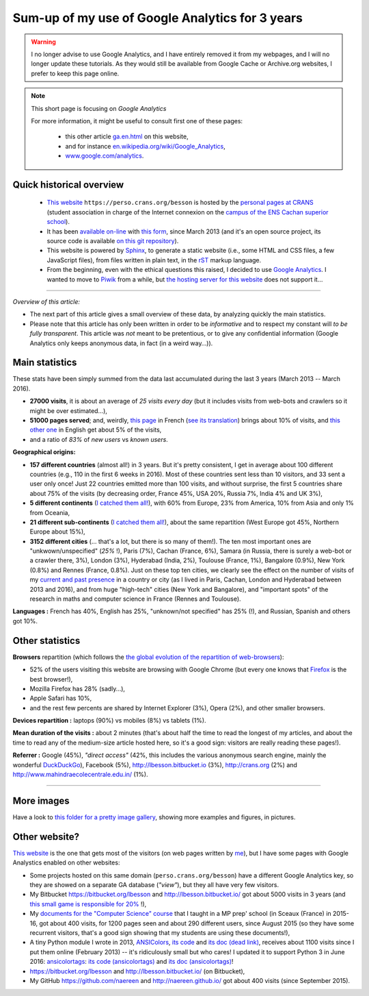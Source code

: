 .. meta::
   :description lang=en: Sum-up of my use of Google Analytics for 3 years
   :description lang=fr: Résumé de trois ans d'utilisation de Google Analytics

##################################################
 Sum-up of my use of Google Analytics for 3 years
##################################################

.. warning:: I no longer advise to use Google Analytics, and I have entirely removed it from my webpages, and I will no longer update these tutorials. As they would still be available from Google Cache or Archive.org websites, I prefer to keep this page online.

.. note:: This short page is focusing on *Google Analytics*

   For more information, it might be useful to consult first one of these pages:

    * this other article `<ga.en.html>`_ on this website,
    * and for instance `en.wikipedia.org/wiki/Google_Analytics <https://en.wikipedia.org/wiki/Google_Analytics>`_,
    * `www.google.com/analytics <https://www.google.com/analytics/>`_.

Quick historical overview
-------------------------
 - `This website <index.html>`_ ``https://perso.crans.org/besson`` is hosted by the `personal pages at CRANS <http://www.crans.org/PagesPerso>`_ (student association in charge of the Internet connexion on the `campus of the ENS Cachan superior school <http://www.ens-cachan.fr/version-anglaise/campus/>`_).
 - It has been `available on-line <http://isup.me/perso.crans.org/besson/>`_ with `this form <https://developers.google.com/speed/pagespeed/insights/?url=http%3A%2F%2Fperso.crans.org%2Fbesson>`_, since March 2013 (and it's an open source project, its source code is available `on this git repository <https://bitbucket.org/lbesson/web-sphinx/>`_).
 - This website is powered by `Sphinx <http://www.sphinx-doc.org/>`_, to generate a static website (i.e., some HTML and CSS files, a few JavaScript files), from files written in plain text, in the `rST <demo.html>`_ markup language.
 - From the beginning, even with the ethical questions this raised, I decided to use `Google Analytics <https://www.google.com/analytics/>`_. I wanted to move to `Piwik <https://piwik.org/>`_ from a while, but `the hosting server for this website <https://www.crans.org/VieCrans/TousLesServices#Zamok>`_ does not support it…


.. raw:: html

   And so, from the last <abbr class="timeago" title="2013-03-22T03:00:43Z">22 Mars 2013</abbr>
   this website hosts pages and got visitors on a daily basis, and I have a partial access to a few statistics on these visits (cf. <a href="https://bitbucket.org/lbesson/web-sphinx/commits/b3a0205a3f2fe288f91e9bceb9f1ac6f6335bce3">the first commit</a>).

------------------------------------------------------------------------------

*Overview of this article:*

- The next part of this article gives a small overview of these data, by analyzing quickly the main statistics.
- Please note that this article has only been written in order to be *informative* and to respect my constant will *to be fully transparent*. This article was *not* meant to be pretentious, or to give any confidential information (Google Analytics only keeps anonymous data, in fact (in a weird way…)).

Main statistics
---------------
These stats have been simply summed from the data last accumulated during the last 3 years (March 2013 -- March 2016).

- **27000 visits**, it is about an average of *25 visits every day* (but it includes visits from web-bots and crawlers so it might be over estimated…),
- **51000 pages served**; and, weirdly, `this page <sublime-text.fr.html>`_ in French (`see its translation <sublime-text.en.html>`_) brings about 10% of visits, and `this other one <beacon.en.html>`_ in English get about 5% of the visits,
- and a ratio of *83%* of *new users* vs *known users*.


**Geographical origins:**

- **157 different countries** (almost all!) in 3 years. But it's pretty consistent, I get in average about 100 different countries (e.g., 110 in the first 6 weeks in 2016). Most of these countries sent less than 10 visitors, and 33 sent a user only once! Just 22 countries emitted more than 100 visits, and without surprise, the first 5 countries share about 75% of the visits (by decreasing order, France 45%, USA 20%, Russia 7%, India 4% and UK 3%),
- **5 different continents** (`I catched them all! <http://bulbapedia.bulbagarden.net/wiki/Gotta_catch_%27em_all>`_), with 60% from Europe, 23% from America, 10% from Asia and only 1% from Oceania,
- **21 different sub-continents** (`I catched them all! <http://bulbapedia.bulbagarden.net/wiki/Gotta_catch_%27em_all>`_), about the same repartition (West Europe got 45%, Northern Europe about 15%),
- **3152 different cities** (… that's a lot, but there is so many of them!). The ten most important ones are "unkwown/unspecified" (*25%* !), Paris (7%), Cachan (France, 6%), Samara (in Russia, there is surely a web-bot or a crawler there, 3%), London (3%), Hyderabad (India, 2%), Toulouse (France, 1%), Bangalore (0.9%), New York (0.8%) and Rennes (France, 0.8%). Just on these top ten cities, we clearly see the effect on the number of visits of my `current and past presence <cv.fr.pdf>`_ in a country or city (as I lived in Paris, Cachan, London and Hyderabad between 2013 and 2016), and from huge "high-tech" cities (New York and Bangalore), and "important spots" of the research in maths and computer science in France (Rennes and Toulouse).


**Languages :** French has 40%, English has 25%, "unknown/not specified" has 25% (!), and Russian, Spanish and others got 10%.

Other statistics
----------------
**Browsers** repartition (which follows the `the global evolution of the repartition of web-browsers <https://en.wikipedia.org/wiki/Usage_share_of_web_browsers>`_):

- 52% of the users visiting this website are browsing with Google Chrome (but every one knows that `Firefox <firefox-extensions.en.html>`_ is the best browser!),
- Mozilla Firefox has 28% (sadly…),
- Apple Safari has 10%,
- and the rest few percents are shared by Internet Explorer (3%), Opera (2%), and other smaller browsers.


**Devices repartition :** laptops (90%) vs mobiles (8%) vs tablets (1%).


**Mean duration of the visits :** about 2 minutes (that's about half the time to read the longest of my articles, and about the time to read any of the medium-size article hosted here, so it's a good sign: visitors are really reading these pages!).


**Referrer :** Google (45%), *"direct access"* (42%, this includes the various anonymous search engine, mainly the wonderful `DuckDuckGo <https://duckduckgo.com/>`_), Facebook (5%), `<http://lbesson.bitbucket.io>`_ (3%), `<http://crans.org>`_ (2%) and `<http://www.mahindraecolecentrale.edu.in/>`_ (1%).

------------------------------------------------------------------------------

More images
-----------
Have a look to `this folder for a pretty image gallery <_images/stats-google-analytics/>`_,
showing more examples and figures, in pictures.

Other website?
--------------
`This website <index.html>`_ is the one that gets most of the visitors (on web pages written by `me <cv.en.pdf>`_), but I have some pages with Google Analystics enabled on other websites:

- Some projects hosted on this same domain (``perso.crans.org/besson``) have a different Google Analytics key, so they are showed on a separate GA database (*"view"*), but they all have very few visitors.
- My Bitbucket `<https://bitbucket.org/lbesson>`_ and `<http://lbesson.bitbucket.io/>`_ got about 5000 visits in 3 years (and `this small game is responsible for 20% <http://lbesson.bitbucket.io/2048-agreg/>`_ !),
- My `documents for the "Computer Science" course <infoMP/>`_ that I taught in a MP prep' school (in Sceaux (France) in 2015-16, got about 400 visits, for 1200 pages seen and about 290 different users, since August 2015 (so they have some recurrent visitors, that's a good sign showing that my students are using these documents!),
- A tiny Python module I wrote in 2013, `ANSIColors <https://pypi.org/project/ANSIColors-balises>`_, `its code <https://bitbucket.org/lbesson/ansi-colors/>`_ and `its doc (dead link) <https://pythonhosted.org/ANSIColors-balises/>`_, receives about 1100 visits since I put them online (February 2013) -- it's ridiculously small but who cares! I updated it to support Python 3 in June 2016: `ansicolortags <https://pypi.org/project/ansicolortags>`_: `its code (ansicolortags) <https://bitbucket.org/lbesson/ansicolortags.py/>`_ and `its doc (ansicolortags) <http://ansicolortags.readthedocs.io/>`_!
- `<https://bitbucket.org/lbesson>`_ and `<http://lbesson.bitbucket.io/>`_ (on Bitbucket),
- My GitHub `<https://github.com/naereen>`_ and `<http://naereen.github.io/>`_ got about 400 visits (since September 2015).

.. (c) Lilian Besson, 2011-2021, https://bitbucket.org/lbesson/web-sphinx/
